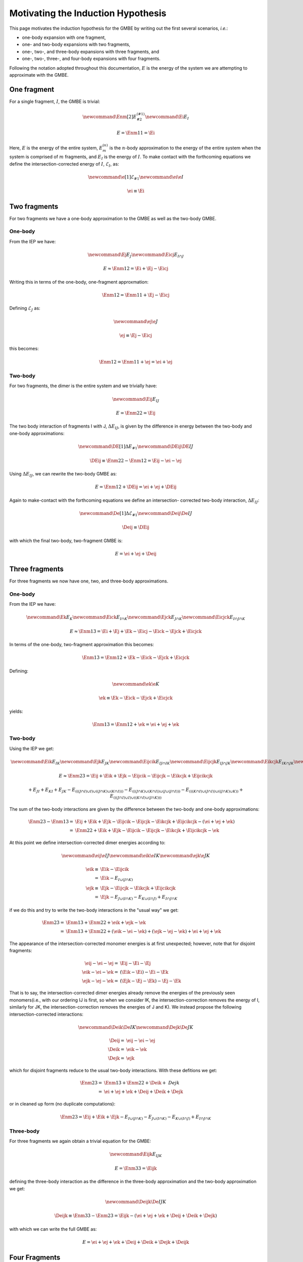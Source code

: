 Motivating the Induction Hypothesis
===================================

.. |m| replace:: :math:`m`
.. |n| replace:: :math:`n`
.. |E| replace:: :math:`E`

.. |monomer_i| replace:: :math:`F^{(1)}_{i}`
.. |dimer_i| replace:: :math:`F^{(2)}_{I}`
.. |nmer_i| replace:: :math:`F^{(2)}_{j}`
.. |m_int| replace:: :math:`\Delta\mathcal{E}_{F^{(m)}_1}`


.. |I| replace:: :math:`I`
.. |J| replace:: :math:`J`
.. |K| replace:: :math:`K`
.. |L| replace:: :math:`L`
.. |M| replace:: :math:`M`
.. |N| replace:: :math:`N`
.. |IJ| replace:: :math:`IJ`
.. |IK| replace:: :math:`IK`
.. |JK| replace:: :math:`JK`
.. |IJK| replace:: :math:`IJK`

.. |EI| replace:: :math:`E_{I}`
.. |eI| replace:: :math:`\mathcal{E}_{I}`
.. |EJ| replace:: :math:`E_{J}`
.. |eJ| replace:: :math:`\mathcal{E}_{J}`
.. |EK| replace:: :math:`E_{K}`
.. |EIJ| replace:: :math:`E_{IJ}`
.. |EIK| replace:: :math:`E_{IK}`
.. |EJK| replace:: :math:`E_{JK}`
.. |EIJK| replace:: :math:`E_{IJK}`
.. |EI_J| replace:: :math:`E_{I\cap J}`

This page motivates the induction hypothesis for the GMBE by writing out the
first several scenarios, *i.e.*:

- one-body expansion with one fragment, 
- one- and two-body expansions with two fragments, 
- one-, two-, and three-body expansions with three fragments, and
- one-, two-, three-, and four-body expansions with four fragments. 
 
Following the notation adopted throughout this documentation, |E| is the energy 
of the system we are attempting to approximate with the GMBE.

One fragment
------------

.. |Enm| replace:: :math:`E^{\left(n\right)}_m`
.. |DEIJ| replace:: :math:`\Delta E_{IJ}`

For a single fragment, |I|, the GMBE is trivial:

.. math::
   \newcommand{\Enm}[2]{E^{\left(#1\right)}_{#2}}
   \newcommand{\Ei}{E_{I}}

   E = \Enm{1}{1} = \Ei

Here, |E| is the energy of the entire system, |Enm| is the |n|-body
approximation to the energy of the entire system when the system is comprised of
|m| fragments, and |EI| is the energy of |I|. To make contact with the
forthcoming equations we define the intersection-corrected energy of |I|, |eI|,
as:

.. math::
   \newcommand{\e}[1]{\mathcal{E}_{#1}}
   \newcommand{\ei}{\e{I}}

   \ei \equiv \Ei

Two fragments
-------------

For two fragments we have a one-body approximation to the GMBE as well as the
two-body GMBE.

One-body
^^^^^^^^

From the IEP we have:

.. math::
   \newcommand{\Ej}{E_{J}}
   \newcommand{\Eicj}{E_{I\cap J}}

   E \approx \Enm{1}{2} = \Ei + \Ej - \Eicj

Writing this in terms of the one-body, one-fragment approxmation:

.. math::
   \Enm{1}{2} = \Enm{1}{1} + \Ej - \Eicj

Defining |eJ| as:

.. math::
   \newcommand{\ej}{\e{J}}

   \ej \equiv \Ej - \Eicj

this becomes:

.. math::
   \Enm{1}{2} = \Enm{1}{1} + \ej = \ei + \ej

Two-body
^^^^^^^^

For two fragments, the dimer is the entire system and we trivially have:

.. math::
   \newcommand{\Eij}{E_{IJ}}

   E = \Enm{2}{2} = \Eij

The two body interaction of fragments I with J, |DEIJ|, is given by the
difference in energy between the two-body and one-body approximations:

.. math::
   \newcommand{\DE}[1]{\Delta E_{#1}}
   \newcommand{\DEij}{\DE{IJ}}

   \DEij \equiv \Enm{2}{2}-\Enm{1}{2} = \Eij - \ei - \ej

Using |DEIJ|, we can rewrite the two-body GMBE as:

.. math::
   E = \Enm{1}{2} + \DEij = \ei + \ej + \DEij

Again to make-contact with the forthcoming equations we define an intersection-
corrected two-body interaction, |DeIJ|:

.. math::
   \newcommand{\De}[1]{\Delta\mathcal{E}_{#1}}
   \newcommand{\Deij}{\De{IJ}}

   \Deij \equiv \DEij

with which the final two-body, two-fragment GMBE is:

.. math::
   E = \ei + \ej + \Deij

Three fragments
---------------

For three fragments we now have one, two, and three-body approximations.

One-body
^^^^^^^^

From the IEP we have:

.. math::
   \newcommand{\Ek}{E_{K}}
   \newcommand{\Eick}{E_{I\cap K}}
   \newcommand{\Ejck}{E_{J\cap K}}
   \newcommand{\Eicjck}{E_{I\cap J\cap K}}

   E \approx \Enm{1}{3} = \Ei + \Ej + \Ek - \Eicj - \Eick - \Ejck + \Eicjck

In terms of the one-body, two-fragment approximation this becomes:

.. math::
   \Enm{1}{3} = \Enm{1}{2} + \Ek - \Eick - \Ejck + \Eicjck

Defining:

.. math::
   \newcommand{\ek}{\e{K}}

   \ek \equiv \Ek - \Eick - \Ejck + \Eicjck


yields:

.. math::
   \Enm{1}{3} = \Enm{1}{2} + \ek = \ei + \ej + \ek

Two-body
^^^^^^^^

Using the IEP we get:

.. math::
   \newcommand{\Eik}{E_{IK}}
   \newcommand{\Ejk}{E_{JK}}
   \newcommand{\Eijcik}{E_{IJ\cap IK}}
   \newcommand{\Eijcjk}{E_{IJ\cap JK}}
   \newcommand{\Eikcjk}{E_{IK\cap JK}}
   \newcommand{\Eijcikcjk}{E_{IJ\cap IK\cap JK}}

   E\approx \Enm{2}{3} = \Eij + \Eik + \Ejk -
                         \Eijcik - \Eijcjk - \Eikcjk + \Eijcikcjk

.. math::
   +E_{JI}+E_{KI}+E_{JK}-E_{\left(\left(\left(J\cap I\right)\cup I\right)\cup \left(\left(J\cap K\right)\cup \left(K\cap I\right)\right)\right)}-E_{\left(\left(\left(J\cap K\right)\cup \left(K\cap I\right)\right)\cup \left(J\cup \left(J\cap I\right)\right)\right)}-E_{\left(\left(\left(K\cap I\right)\cup \left(J\cap I\right)\right)\cup \left(\left(J\cap K\right)\cup K\right)\right)}+E_{\left(\left(\left(J\cap I\right)\cup I\right)\cup \left(\left(K\cap I\right)\cup \left(J\cap K\right)\right)\right)}

The sum of the two-body interactions are given by the difference between the
two-body and one-body approximations:

.. math::
   \Enm{2}{3}-\Enm{1}{3} =& \Eij + \Eik + \Ejk -
                         \Eijcik - \Eijcjk - \Eikcjk + \Eijcikcjk -
                         \left(\ei + \ej + \ek\right)\\
                         =& \Enm{2}{2}  + \Eik + \Ejk -
                         \Eijcik - \Eijcjk - \Eikcjk + \Eijcikcjk - \ek

At this point we define intersection-corrected dimer energies according to:

.. math::
   \newcommand{\eij}{\e{IJ}}
   \newcommand{\eik}{\e{IK}}
   \newcommand{\ejk}{\e{JK}}

   \eik \equiv& \Eik - \Eijcik\\
             =& \Eik - E_{I\cup\left(J\cap K\right)}\\
   \ejk \equiv& \Ejk - \Eijcjk - \Eikcjk + \Eijcikcjk\\
             =& \Ejk - E_{J\cup\left(I\cap K\right)} 
                     - E_{K\cup\left(I\cap J\right)} 
                     + E_{I\cap J\cap K}


if we do this and try to write the two-body interactions in the "usual way" we
get:

.. math::
   \Enm{2}{3} =& \Enm{1}{3} + \Enm{2}{2} + \eik + \ejk - \ek\\
              =& \Enm{1}{3} + \Enm{2}{2} + \left(\eik - \ei - \ek\right) +
                 \left(\ejk - \ej -\ek\right) + \ei + \ej + \ek

The appearance of the intersection-corrected monomer energies is at first
unexpected; however, note that for disjoint fragments:

.. math::
   \eij - \ei - \ej =& \Eij - \Ei - \Ej\\
   \eik - \ei - \ek =& \left(\Eik - \Ei\right) - \Ei -\Ek\\
   \ejk - \ej - \ek =& \left(\Ejk - \Ej - \Ek\right) - \Ej - \Ek

That is to say, the intersection-corrected dimer energies already remove the
energies of the previously seen monomers(i.e., with our ordering IJ is first, so
when we consider IK, the intersection-correction removes the energy of I,
similarly for JK, the intersection-correction removes the energies of J and K).
We instead propose the following intersection-corrected interactions:

.. math::
   \newcommand{\Deik}{\De{IK}}
   \newcommand{\Dejk}{\De{JK}}

   \Deij =& \eij - \ei - \ej\\
   \Deik =& \eik - \ek\\
   \Dejk =& \ejk

which for disjoint fragments reduce to the usual two-body interactions. With
these defitions we get:

.. math::
   \Enm{2}{3} =& \Enm{1}{3} + \Enm{2}{2} + \Deik + \ Dejk\\
             =& \ei + \ej + \ek + \Deij + \Deik + \Dejk

or in cleaned up form (no duplicate computations):

.. math::
   \Enm{2}{3} = \Eij + \Eik + \Ejk - E_{I\cup\left(J\cap K\right)} 
                 - E_{J\cup\left(I\cap K\right)} 
                 - E_{K\cup\left(I\cap J\right)} 
                 + E_{I\cap J\cap K}

Three-body
^^^^^^^^^^

For three fragments we again obtain a trivial equation for the GMBE:

.. math::
   \newcommand{\Eijk}{E_{IJK}}

   E = \Enm{3}{3} = \Eijk

defining the three-body interaction as the difference in the three-body
approximation and the two-body approximation we get:

.. math::
   \newcommand{\Deijk}{\De{IJK}}

   \Deijk \equiv \Enm{3}{3} - \Enm{2}{3} =
              \Eijk - \left(\ei + \ej + \ek + \Deij + \Deik + \Dejk\right)

with which we can write the full GMBE as:

.. math::
   E = \ei + \ej + \ek + \Deij + \Deik + \Dejk + \Deijk

Four Fragments
--------------

One-body
^^^^^^^^

Following the IEP we have:

.. math::
   \newcommand{\El}{E_L}
   \newcommand{\Eicl}{E_{I\cap L}}
   \newcommand{\Ejcl}{E_{J\cap L}}
   \newcommand{\Ekcl}{E_{K\cap L}}
   \newcommand{\Eicjcl}{E_{I\cap J\cap L}}
   \newcommand{\Eickcl}{E_{I\cap K\cap L}}
   \newcommand{\Ejckcl}{E_{J\cap K\cap L}}
   \newcommand{\Eicjckcl}{E_{I\cap J\cap K\cap L}}
   \newcommand{\el}{\e{L}}

   \Enm{1}{4} =& \Ei + \Ej + \Ek + \El-\\
               & \Eicj - \Eick - \Eicl - \Ejck - \Ejcl - \Ekcl +\\
               & \Eicjck + \Eicjcl + \Eickcl + \Ejckcl - \Eicjckcl

In terms of the one-body, three-fragment approximation:

.. math::
   \Enm{1}{4} = \Enm{1}{3} + \El - \Eicl - \Ejcl - \Ekcl +
                \Eicjcl + \Eickcl + \Ejckcl - \Eicjckcl

Defining:

.. math::
   \el = \El - \Eicl - \Ejcl - \Ekcl + \Eicjcl + \Eickcl + \Ejckcl - \Eicjckcl

We get:

.. math::
  \Enm{1}{4} = \Enm{1}{3} + \el = \ei + \ej + \ek + \el

Two-body
^^^^^^^^

We now have six dimers, so the IEP for two-body approximation has 63 terms. We
jump right to the intersection-corrected dimer energies:

.. math::
   \newcommand{\Eil}{E_{IL}}
   \newcommand{\Ejl}{E_{JL}}
   \newcommand{\Ekl}{E_{KL}}
   \newcommand{\eil}{\e{IL}}
   \newcommand{\ejl}{\e{JL}}
   \newcommand{\ekl}{\e{KL}}
   \newcommand{\Eijcil}{E_{IJ\cap IL}}
   \newcommand{\Eikcil}{E_{IK\cap IL}}
   \newcommand{\Ejkcil}{E_{JK\cap IL}}
   \newcommand{\Eijcikcil}{E_{IJ\cap IK\cap IL}}
   \newcommand{\Eijcjkcil}{E_{IJ\cap JK\cap IL}}
   \newcommand{\Eikcjkcil}{E_{IK\cap JK\cap IL}}
   \newcommand{\Eijcikcjkcil}{E_{IJ\cap IK\cap JK\cap IL}}
   \newcommand{\Eijcjl}{E_{IJ\cap JL}}
   \newcommand{\Eikcjl}{E_{IK\cap JL}}
   \newcommand{\Ejkcjl}{E_{JK\cap JL}}
   \newcommand{\Eilcjl}{E_{IL\cap JL}}
   \newcommand{\Eijcikcjl}{E_{IJ\cap IK\cap JL}}
   \newcommand{\Eijcjkcjl}{E_{IJ\cap JK\cap JL}}
   \newcommand{\Eijcilcjl}{E_{IJ\cap IL\cap JL}}
   \newcommand{\Eikcjkcjl}{E_{IK\cap JK\cap JL}}
   \newcommand{\Eikcilcjl}{E_{IK\cap IL\cap JL}}
   \newcommand{\Ejkcilcjl}{E_{JK\cap IL\cap JL}}
   \newcommand{\Eijcikcjkcjl}{E_{IJ\cap IK\cap JK\cap JL}}
   \newcommand{\Eijcikcjkcil}{E_{IJ\cap IK\cap IL\cap JL}}
   \newcommand{\Eijcjkcilcjl}{E_{IJ\cap JK\cap IL\cap JL}}
   \newcommand{\Eikcijcilcjl}{E_{IK\cap IJ\cap IL\cap JL}}
   \newcommand{\Eijcikcjkcilcjl}{E_{IJ\cap IK\cap JK\cap IL\cap JL}}
   \newcommand{\Eijckl}{E_{IJ\cap KL}}
   \newcommand{\Eikckl}{E_{IK\cap KL}}
   \newcommand{\Ejkckl}{E_{JK\cap KL}}
   \newcommand{\Eilckl}{E_{IL\cap KL}}
   \newcommand{\Ejlckl}{E_{JL\cap KL}}
   \newcommand{\Eijcikckl}{E_{IJ\cap IK\cap KL}}
   \newcommand{\Eijcjkckl}{E_{IJ\cap JK\cap KL}}
   \newcommand{\Eijcilckl}{E_{IJ\cap IL\cap KL}}
   \newcommand{\Eijcjlckl}{E_{IJ\cap JL\cap KL}}
   \newcommand{\Eikcjkckl}{E_{IK\cap JK\cap KL}}
   \newcommand{\Eikcilckl}{E_{IK\cap IL\cap KL}}
   \newcommand{\Eikcjlckl}{E_{IK\cap JL\cap KL}}
   \newcommand{\Ejkcilckl}{E_{JK\cap IL\cap KL}}
   \newcommand{\Ejkcjlckl}{E_{JK\cap JL\cap KL}}
   \newcommand{\Eilcjlckl}{E_{IL\cap JL\cap KL}}
   \newcommand{\Eijcikcjkckl}{E_{IJ\cap IK\cap JK\cap KL}}
   \newcommand{\Eijcikcilckl}{E_{IJ\cap IK\cap IL\cap KL}}
   \newcommand{\Eijcikcjlckl}{E_{IJ\cap IK\cap JL\cap KL}}
   \newcommand{\Eijcjkcilckl}{E_{IJ\cap JK\cap IL\cap KL}}
   \newcommand{\Eijcjkcjlckl}{E_{IJ\cap JK\cap IL\cap KL}}
   \newcommand{\Eijcilcjlckl}{E_{IJ\cap IL\cap JL\cap KL}}
   \newcommand{\Eikcjkcilckl}{E_{IK\cap JK\cap IL\cap KL}}
   \newcommand{\Eikcjkcjlckl}{E_{IK\cap JK\cap JL\cap KL}}
   \newcommand{\Eikcilcjlckl}{E_{IK\cap IL\cap JL\cap KL}}
   \newcommand{\Ejkcilcjlckl}{E_{JK\cap IL\cap JL\cap KL}}
   \newcommand{\Eijcikcjkcilckl}{E_{IJ\cap IK\cap JK\cap IL\cap KL}}
   \newcommand{\Eijcikcjkcjlckl}{E_{IJ\cap IK\cap JK\cap JL\cap KL}}
   \newcommand{\Eijcikcilcjlckl}{E_{IJ\cap IK\cap IL\cap JL\cap KL}}
   \newcommand{\Eijcjkcilcjlckl}{E_{IJ\cap JK\cap IL\cap JL\cap KL}}
   \newcommand{\Eikcjkcilcjlckl}{E_{IK\cap JK\cap IL\cap JL\cap KL}}
   \newcommand{\Eijcikcjkcilcjlckl}{E_{IJ\cap IK\cap JK\cap IL\cap JL\cap KL}}

   \eij =& \Eij\\
   \eik =& \Eik - \Eijcik\\
        =& \Eik - E_{I\cup\left(J\cap K\right)}\\
   \ejk =& \Ejk -
           \Eijcjk - \Eikcjk +
           \Eijcikcjk\\
        =& \Ejk - E_{J\cup\left(I\cap K\right)} - E_{K\cup\left(I\cap J\right)}
           + E_{I\cap J\cap K}\\   
   \eil =& \Eil -
           \Eijcil - \Eikcil - \Ejkcil +
           \Eijcikcil + \Eijcjkcil + \Eikcjkcil-\\
         &  \Eijcikcjkcil\\
        =& \Eil - E_{I\cup\left(J\cap L\right)} - E_{I\cup\left(K\cap L\right)}
           - \Ejkcil + E_{I\cup\left(J\cap K\cap L\right)} 
           + E_{\left(I\cap J\right)\cup\left(I\cap K\right)
                \cup\left(J\cap L\right)}\\ 
         & + E_{\left(I\cap J\right)\cup\left(I\cap K\right)
                \cup\left(K\cap L\right)} 
           - E_{\left(I\cap J\right)\cup\left(I\cap L\right)\cup
                \left(J\cap K \cap L\right)}\\                   
   \ejl =& \Ejl -
           \Eijcjl - \Eikcjl - \Ejkcjl - \Eilcjl +
           \Eijcikcjl + \Eijcjkcjl + \Eijcilcjl +\\
         &   \Eikcjkcjl + \Eikcilcjl + \Ejkcilcjl -
           \Eijcikcjkcjl - \Eijcikcjkcjl - \\ 
         & \Eijcjkcilcjl - \Eikcijcilcjl + \Eijcikcjkcilcjl\\
        =& \Ejl - E_{J\cup\left(I\cap L\right)} - E_{J\cup\left(K\cap L\right)}
                - E_{L\cup\left(I\cap J\right)} + \\
            
   \ekl =& \Ekl -
           \Eijckl - \Eikckl - \Ejkckl - \Eilckl - \Ejlckl +
           \Eijcikckl + \Eijcjkckl + \\
         &   \Eijcilckl + \Eijcjlckl + \Eikcjkckl + \Eikcilckl + \Eikcjlckl +
             \Ejkcilckl + \\
         &   \Ejkcjlckl+ \Eilcjlckl -
           \Eijcikcjkckl - \Eijcikcilckl - \Eijcikcjlckl - \\
         &   \Eijcjkcilckl -\Eijcjkcjlckl - \Eijcilcjlckl -
             \Eikcjkcilckl - \Eikcjkcjlckl - \\
         &   \Eikcilcjlckl - \Ejkcilcjlckl +
           \Eijcikcjkcilckl + \Eijcikcjkcjlckl + \\
         &   \Eijcikcilcjlckl + \Eijcjkcilcjlckl + \Eikcjkcilcjlckl -
           \Eijcikcjkcilcjlckl

From which we define the intersection-corrected two-body interactions:

.. math::
   \newcommand{\Deil}{\De{IL}}
   \newcommand{\Dejl}{\De{JL}}
   \newcommand{\Dekl}{\De{KL}}

   \Deij =& \eij - \ei -\ej\\
   \Deik =& \eik - \ek\\
   \Deil =& \eil - \el\\
   \Dejk =& \ejk\\
   \Dejl =& \ejl\\
   \Dekl =& \ekl

If the monomers are disjoint we get:

.. math::


   \Deij =& \left(\Eij\right) - \Ei - \Ej\\
   \Deik =& \left(\Eik - \Ei\right) - \Ek\\
   \Deil =& \left(\Eil - \Ei - \Ei + \Ei\right) - \El\\
   \Dejk =& \left(\Ejk - \Ej - \Ek\right)\\
   \Dejl =& \left(\Ejl - \Ej - \Ej - \El + \Ej\right)\\
   \Dekl =& \left(\Ekl - \Ek - \Ek - \El - \El + \Ek + \El\right)


where we use parenthesis to show which terms arise from the
intersection-corrected dimer energy as opposed to which terms arise from
subtracting out the one-body approximation.

Three-Body
^^^^^^^^^^

There are four possible trimers, so compared to the two-body case the equation
is far simpler.

.. math::
   \newcommand{\Eijl}{E_{IJL}}
   \newcommand{\Eikl}{E_{IKL}}
   \newcommand{\Ejkl}{E_{JKL}}
   \newcommand{\Eijkcijl}{E_{IJK\cap IJL}}
   \newcommand{\Eijkcikl}{E_{IJK\cap IKL}}
   \newcommand{\Eijlcikl}{E_{IJL\cap IKL}}
   \newcommand{\Eijkcjkl}{E_{IJK\cap JKL}}
   \newcommand{\Eijlcjkl}{E_{IJL\cap JKL}}
   \newcommand{\Eiklcjkl}{E_{IKL\cap JKL}}
   \newcommand{\Eijkcijlcikl}{E_{IJK\cap IJL\cap IKL}}
   \newcommand{\Eijkcijlcjkl}{E_{IJK\cap IJL\cap JKL}}
   \newcommand{\Eijkciklcjkl}{E_{IJK\cap IKL\cap JKL}}
   \newcommand{\Eijlciklcjkl}{E_{IJL\cap IKL\cap JKL}}
   \newcommand{\Eijkcijlciklcjkl}{E_{IJK\cap IJL\cap IKL\cap JKL}}

   \Enm{3}{4} =& \Eijk + \Eijl + \Eikl + \Ejkl -
                 \Eijkcijl - \Eijkcikl - \Eijkcjkl - \Eijlcikl - \\
               &   \Eijlcjkl - \Eiklcjkl +
                 \Eijkcijlcikl + \Eijkcijlcjkl + \Eijkciklcjkl + \\
               &   \Eijlciklcjkl -
                 \Eijkcijlciklcjkl

Defining intersection-corrected trimer energies:

.. math::
   \newcommand{\eijk}{\e{IJK}}
   \newcommand{\eikl}{\e{IKL}}
   \newcommand{\ejkl}{\e{JKL}}
   \newcommand{\eijl}{\e{IJL}}

   \eijk =& \Eijk\\
   \eijl =& \Eijl - \Eijkcijl\\
   \eikl =& \Eikl - \Eijkcikl - \Eijlcikl + \Eijkcijlcikl\\
   \ejkl =& \Ejkl - \Eijkcjkl - \Eijlcjkl - \Eiklcjkl + \Eijkcijlcjkl +
              \Eijkciklcjkl + \\
          & \Eijlciklcjkl - \Eijkcijlciklcjkl

.. math::
   \newcommand{\Deijl}{\De{IJL}}
   \newcommand{\Deikl}{\De{IKL}}
   \newcommand{\Dejkl}{\De{JKL}}

   \Deijk =& \eijk - \Deij - \Deik - \Dejk - \ei - \ej -\ek\\
   \Deijl =& \eijl - \Deil - \Dejl - \el\\
   \Deikl =& \eikl - \Dekl\\
   \Dejkl =& \ejkl

For disjoint-fragments:

.. math::
   \Deijk =& \left[\Eijk\right] -
             \left(\Eij - \Ei -\Ej\right) -
             \left(\Eik - \Ei -\Ek\right) -
             \left(\Ejk - \Ej -\Ek\right) - \Ei - \Ej - \Ek\\
          =& \Eijk - \Eij - \Eik - \Ejk + \Ei + \Ej + \Ek\\
   \Deijl =& \left[\Eijl - \Eij\right] -
             \left(\Eil - \Ei - \El\right) -
             \left(\Ejl - \Ej - \El\right) - \El\\
          =& \Eijl - \Eij - \Eil - \Ejl + \Ei + \Ej + \El\\
   \Deikl =& \left[\Eikl - \Eik - \Eil + \Ei\right] -
              \left(\Ekl - \Ek - \El\right) \\
          =& \Eikl - \Eik - \Eil - \Ekl + \Ei + \Ek + \El\\
   \Dejkl =& \left[\Ejkl - \Ejk - \Ejl - \Ekl + \Ej + \Ek + \El\right]

where we have used square-brackets to show which terms came form the
intersection-corrected trimer energies and parenthesis to show which come from
the intersection-corrected dimer energies. These are the usual (cleaned-up)
three-body expressions.

Four-Body
^^^^^^^^^

.. math::
   \newcommand{\Eijkl}{E_{IJKL}}

   E = \Enm{4}{4} = \Eijkl

Defining the four-body interaction:

.. math::
   \newcommand{\Deijkl}{\De{IJKL}}

   \Deijkl = E_{IJKL} - \Deijk - \Deijl - \Deikl - \Dejkl -
             \Deij - \Deik - \Deil - \Dejk - \Dejl - \Dekl -
             \ei - \ej - \ek - \el

we arrive at the GMBE for four fragments:

.. math::
   E = \ei + \ej + \ek + \el + \Deij + \Deik + \Deil + \Dejk + \Dejl + \Dekl +
       \Deijk + \Deijl + \Deikl + \Dejkl + \Deijkl